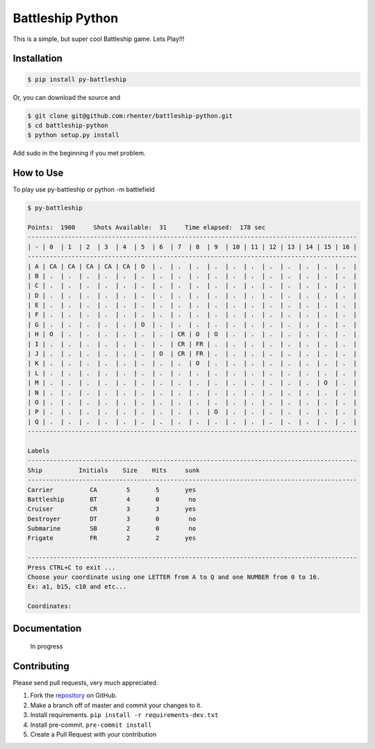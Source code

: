 =================
Battleship Python
=================

|PyPI latest| |PyPI Version| |PyPI License|


This is a simple, but super cool Battleship game. Lets Play!!!


Installation
------------

.. code-block:: bash

   $ pip install py-battleship

Or, you can download the source and

.. code-block:: bash

   $ git clone git@github.com:rhenter/battleship-python.git
   $ cd battleship-python
   $ python setup.py install

Add sudo in the beginning if you met problem.


How to Use
----------

To play use py-battleship or python -m battlefield

.. code-block:: bash

    $ py-battleship

    Points:  1900     Shots Available:  31     Time elapsed:  178 sec
    ------------------------------------------------------------------------------------------
    | - | 0  | 1  | 2  | 3  | 4  | 5  | 6  | 7  | 8  | 9  | 10 | 11 | 12 | 13 | 14 | 15 | 16 |
    ------------------------------------------------------------------------------------------
    | A | CA | CA | CA | CA | CA | O  | .  | .  | .  | .  | .  | .  | .  | .  | .  | .  | .  |
    | B | .  | .  | .  | .  | .  | .  | .  | .  | .  | .  | .  | .  | .  | .  | .  | .  | .  |
    | C | .  | .  | .  | .  | .  | .  | .  | .  | .  | .  | .  | .  | .  | .  | .  | .  | .  |
    | D | .  | .  | .  | .  | .  | .  | .  | .  | .  | .  | .  | .  | .  | .  | .  | .  | .  |
    | E | .  | .  | .  | .  | .  | .  | .  | .  | .  | .  | .  | .  | .  | .  | .  | .  | .  |
    | F | .  | .  | .  | .  | .  | .  | .  | .  | .  | .  | .  | .  | .  | .  | .  | .  | .  |
    | G | .  | .  | .  | .  | .  | O  | .  | .  | .  | .  | .  | .  | .  | .  | .  | .  | .  |
    | H | O  | .  | .  | .  | .  | .  | .  | CR | O  | O  | .  | .  | .  | .  | .  | .  | .  |
    | I | .  | .  | .  | .  | .  | .  | .  | CR | FR | .  | .  | .  | .  | .  | .  | .  | .  |
    | J | .  | .  | .  | .  | .  | .  | O  | CR | FR | .  | .  | .  | .  | .  | .  | .  | .  |
    | K | .  | .  | .  | .  | .  | .  | .  | .  | O  | .  | .  | .  | .  | .  | .  | .  | .  |
    | L | .  | .  | .  | .  | .  | .  | .  | .  | .  | .  | .  | .  | .  | .  | .  | .  | .  |
    | M | .  | .  | .  | .  | .  | .  | .  | .  | .  | .  | .  | .  | .  | .  | .  | O  | .  |
    | N | .  | .  | .  | .  | .  | .  | .  | .  | .  | .  | .  | .  | .  | .  | .  | .  | .  |
    | O | .  | .  | .  | .  | .  | .  | .  | .  | .  | .  | .  | .  | .  | .  | .  | .  | .  |
    | P | .  | .  | .  | .  | .  | .  | .  | .  | .  | O  | .  | .  | .  | .  | .  | .  | .  |
    | Q | .  | .  | .  | .  | .  | .  | .  | .  | .  | .  | .  | .  | .  | .  | .  | .  | .  |
    ------------------------------------------------------------------------------------------

    Labels
    ------------------------------------------------------------------------------------------
    Ship          Initials    Size    Hits     sunk
    ------------------------------------------------------------------------------------------
    Carrier          CA        5       5       yes
    Battleship       BT        4       0        no
    Cruiser          CR        3       3       yes
    Destroyer        DT        3       0        no
    Submarine        SB        2       0        no
    Frigate          FR        2       2       yes

    ------------------------------------------------------------------------------------------
    Press CTRL+C to exit ...
    Choose your coordinate using one LETTER from A to Q and one NUMBER from 0 to 16.
    Ex: a1, b15, c10 and etc...

    Coordinates:


Documentation
-------------

    In progress


Contributing
------------

Please send pull requests, very much appreciated.


1. Fork the `repository <https://github.com/rhenter/battleship-python>`_ on GitHub.
2. Make a branch off of master and commit your changes to it.
3. Install requirements. ``pip install -r requirements-dev.txt``
4. Install pre-commit. ``pre-commit install``
5. Create a Pull Request with your contribution



.. |PyPI Version| image:: https://img.shields.io/pypi/pyversions/py-battleship.svg?maxAge=360
   :target: https://pypi.python.org/pypi/py-battleship
.. |PyPI License| image:: https://img.shields.io/pypi/l/py-battleship.svg?maxAge=360
   :target: https://github.com/rhenter/battleship-python/blob/master/LICENSE
.. |PyPI latest| image:: https://img.shields.io/pypi/v/py-battleship.svg?maxAge=360
   :target: https://pypi.python.org/pypi/py-battleship
